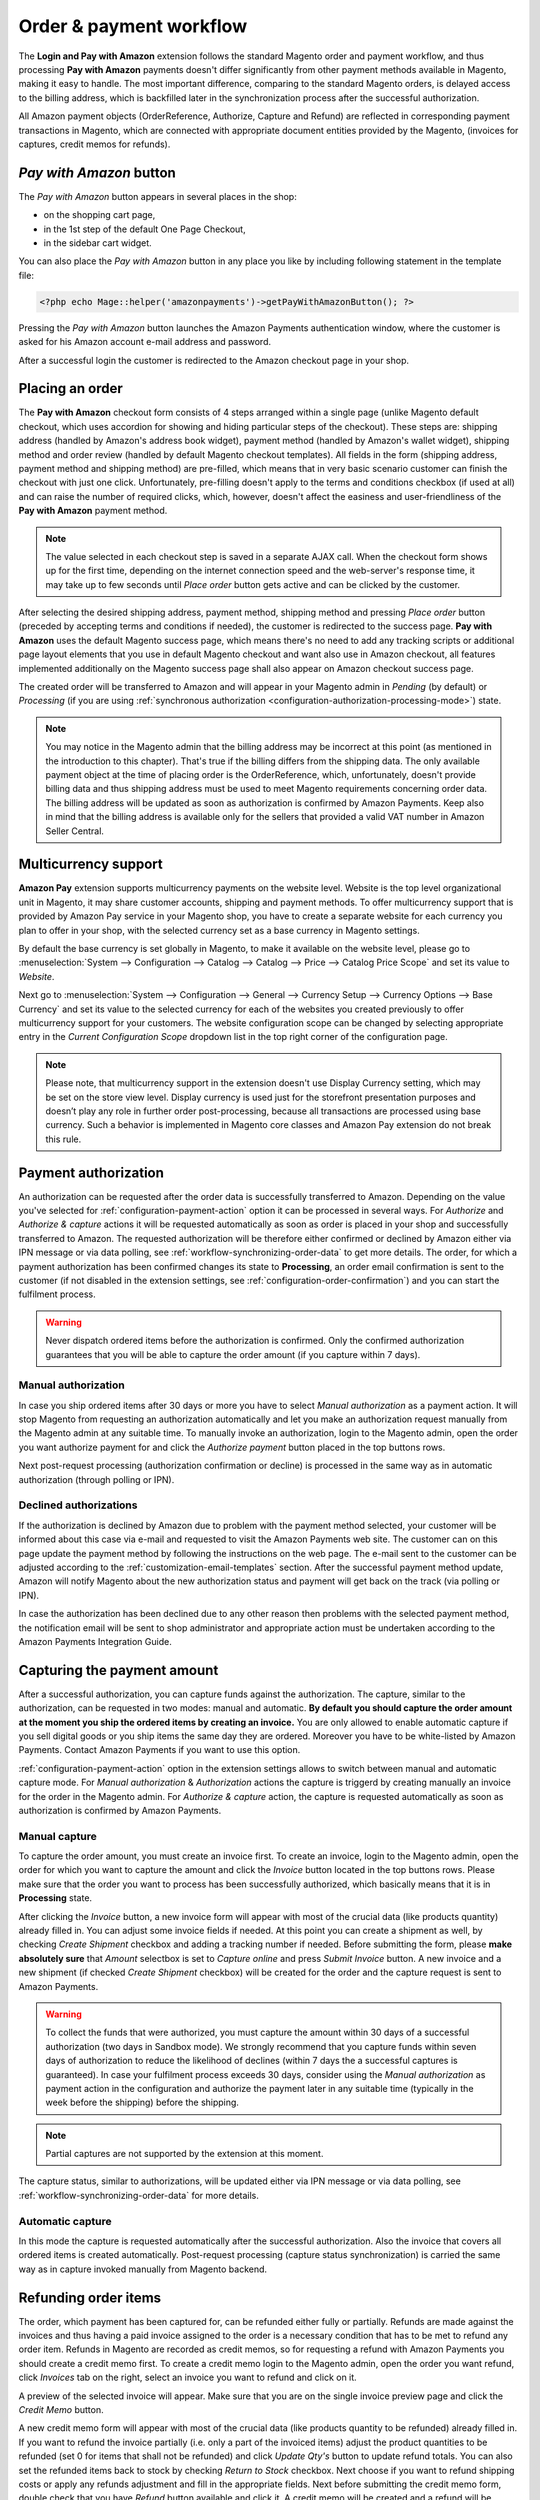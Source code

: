 .. _workflow:

Order & payment workflow
========================

The **Login and Pay with Amazon** extension follows the standard Magento order and payment workflow, and thus processing **Pay with Amazon** payments doesn't differ significantly from other payment methods available in Magento, making it easy to handle. The most important difference, comparing to the standard Magento orders, is delayed access to the billing address, which is backfilled later in the synchronization process after the successful authorization.

All Amazon payment objects (OrderReference, Authorize, Capture and Refund) are reflected in corresponding payment transactions in Magento, which are connected with appropriate document entities provided by the Magento, (invoices for captures, credit memos for refunds).


`Pay with Amazon` button
------------------------

The `Pay with Amazon` button appears in several places in the shop:

* on the shopping cart page,
* in the 1st step of the default One Page Checkout,
* in the sidebar cart widget.

.. image:: /images/1.7.2/order_step_1.png

You can also place the `Pay with Amazon` button in any place you like by including following statement in the template file:

.. code-block:: php

   <?php echo Mage::helper('amazonpayments')->getPayWithAmazonButton(); ?>

Pressing the `Pay with Amazon` button launches the Amazon Payments authentication window, where the customer is asked for his Amazon account e-mail address and password.

.. image:: /images/1.7.2/order_step_2.png

After a successful login the customer is redirected to the Amazon checkout page in your shop.

Placing an order
----------------
The **Pay with Amazon** checkout form consists of 4 steps arranged within a single page (unlike Magento default checkout, which uses accordion for showing and hiding particular steps of the checkout). These steps are: shipping address (handled by Amazon's address book widget), payment method (handled by Amazon's wallet widget), shipping method and order review (handled by default Magento checkout templates). All fields in the form (shipping address, payment method and shipping method) are pre-filled, which means that in very basic scenario customer can finish the checkout with just one click. Unfortunately, pre-filling doesn't apply to the terms and conditions checkbox (if used at all) and can raise the number of required clicks, which, however, doesn't affect the easiness and user-friendliness of the **Pay with Amazon** payment method.

.. image:: /images/1.7.2/order_step_3.png

.. note:: The value selected in each checkout step is saved in a separate AJAX call. When the checkout form shows up for the first time, depending on the internet connection speed  and the web-server's response time, it may take up to few seconds until `Place order` button gets active and can be clicked by the customer.

After selecting the desired shipping address, payment method, shipping method and pressing `Place order` button (preceded by accepting terms and conditions if needed), the customer is redirected to the success page. **Pay with Amazon** uses the default Magento success page, which means there's no need to add any tracking scripts or additional page layout elements that you use in default Magento checkout and want also use in Amazon checkout, all features implemented additionally on the Magento success page shall also appear on Amazon checkout success page.

.. image:: /images/1.7.2/order_step_4.png

The created order will be transferred to Amazon and will appear in your Magento admin in `Pending` (by default) or `Processing` (if you are using :ref:`synchronous authorization <configuration-authorization-processing-mode>`) state.

.. note:: You may notice in the Magento admin that the billing address may be incorrect at this point (as mentioned in the introduction to this chapter). That's true if the billing differs from the shipping data. The only available payment object at the time of placing order is the OrderReference, which, unfortunately, doesn't provide billing data and thus shipping address must be used to meet Magento requirements concerning order data. The billing address will be updated as soon as authorization is confirmed by Amazon Payments. Keep also in mind that the billing address is available only for the sellers that provided a valid VAT number in Amazon Seller Central.

.. _workflow-multicurrency:

Multicurrency support
---------------------

**Amazon Pay** extension supports multicurrency payments on the website level. Website is the top level organizational unit in Magento, it may share customer accounts, shipping and payment methods. To offer multicurrency support that is provided by Amazon Pay service in your Magento shop, you have to create a separate website for each currency you plan to offer in your shop, with the selected currency set as a base currency in Magento settings.

.. image:: /images/multicurrency_websites.png

By default the base currency is set globally in Magento, to make it available on the website level, please go to :menuselection:`System --> Configuration --> Catalog --> Catalog --> Price --> Catalog Price Scope` and set its value to `Website`.

.. image:: /images/catalog_price_scope.png

Next go to :menuselection:`System --> Configuration --> General --> Currency Setup --> Currency Options --> Base Currency` and set its value to the selected currency for each of the websites you created previously to offer multicurrency support for your customers. The website configuration scope can be changed by selecting appropriate entry in the `Current Configuration Scope` dropdown list in the top right corner of the configuration page.

.. image:: /images/website_currency_setup.png

.. note:: Please note, that multicurrency support in the extension doesn't use Display Currency setting, which may be set on the store view level. Display currency is used just for the storefront presentation purposes and doesn’t play any role in further order post-processing, because all transactions are processed using base currency. Such a behavior is implemented in Magento core classes and Amazon Pay extension do not break this rule.

.. _workflow-authorization:

Payment authorization
---------------------

An authorization can be requested after the order data is successfully transferred to Amazon. Depending on the value you've selected for :ref:`configuration-payment-action` option it can be processed in several ways. For `Authorize` and `Authorize & capture` actions it will be requested automatically as soon as order is placed in your shop and successfully transferred to Amazon. The requested authorization will be therefore either confirmed or declined by Amazon either via IPN message or via data polling, see :ref:`workflow-synchronizing-order-data` to get more details. The order, for which a payment authorization has been confirmed changes its state to **Processing**, an order email confirmation is sent to the customer (if not disabled in the extension settings, see :ref:`configuration-order-confirmation`) and you can start the fulfilment process.

.. warning:: Never dispatch ordered items before the authorization is confirmed. Only the confirmed authorization guarantees that you will be able to capture the order amount (if you capture within 7 days).


Manual authorization
~~~~~~~~~~~~~~~~~~~~

In case you ship ordered items after 30 days or more you have to select `Manual authorization` as a payment action. It will stop Magento from requesting an authorization automatically and let you make an authorization request manually from the Magento admin at any suitable time. To manually invoke an authorization, login to the Magento admin, open the order you want authorize payment for and click the `Authorize payment` button placed in the top buttons rows.

.. image:: /images/workflow_screenshot_3.png

Next post-request processing (authorization confirmation or decline) is processed in the same way as in automatic authorization (through polling or IPN).


Declined authorizations
~~~~~~~~~~~~~~~~~~~~~~~~

If the authorization is declined by Amazon due to problem with the payment method selected, your customer will be informed about this case via e-mail and requested to visit the Amazon Payments web site. The customer can on this page update the payment method by following the instructions on the web page. The e-mail sent to the customer can be adjusted according to the :ref:`customization-email-templates` section. After the successful payment method update, Amazon will notify Magento about the new authorization status and payment will get back on the track (via polling or IPN).

In case the authorization has been declined due to any other reason then problems with the selected payment method, the notification email will be sent to shop administrator and appropriate action must be undertaken according to the Amazon Payments Integration Guide.


Capturing the payment amount
----------------------------

After a successful authorization, you can capture funds against the authorization. The capture, similar to the authorization, can be requested in two modes: manual and automatic. **By default you should capture the order amount at the moment you ship the ordered items by creating an invoice.** You are only allowed to enable automatic capture if you sell digital goods or you ship items the same day they are ordered. Moreover you have to be white-listed by Amazon Payments. Contact Amazon Payments if you want to use this option.

:ref:`configuration-payment-action` option in the extension settings allows to switch between manual and automatic capture mode. For `Manual authorization` & `Authorization` actions the capture is triggerd by creating manually an invoice for the order in the Magento admin. For `Authorize & capture` action, the capture is requested automatically as soon as authorization is confirmed by Amazon Payments.


Manual capture
~~~~~~~~~~~~~~

To capture the order amount, you must create an invoice first. To create an invoice, login to the Magento admin, open the order for which you want to capture the amount and click the `Invoice` button located in the top buttons rows. Please make sure that the order you want to process has been successfully authorized, which basically means that it is in **Processing** state.

.. image:: /images/workflow_screenshot_4.png

After clicking the `Invoice` button, a new invoice form will appear with most of the crucial data (like products quantity) already filled in. You can adjust some invoice fields if needed. At this point you can create a shipment as well, by checking `Create Shipment` checkbox and adding a tracking number if needed. Before submitting the form, please **make absolutely sure** that `Amount` selectbox is set to `Capture online` and press `Submit Invoice` button. A new invoice and a new shipment (if checked `Create Shipment` checkbox) will be created for the order and the capture request is sent to Amazon Payments.

.. image:: /images/workflow_screenshot_5.png

.. warning:: To collect the funds that were authorized, you must capture the amount within 30 days of a successful authorization (two days in Sandbox mode). We strongly recommend that you capture funds within seven days of authorization to reduce the likelihood of declines (within 7 days the a successful captures is guaranteed). In case your fulfilment process exceeds 30 days, consider using the `Manual authorization` as payment action in the configuration and authorize the payment later in any suitable time (typically in the week before the shipping) before the shipping.

.. note:: Partial captures are not supported by the extension at this moment.

The capture status, similar to authorizations, will be updated either via IPN message or via data polling, see :ref:`workflow-synchronizing-order-data` for more details.


Automatic capture
~~~~~~~~~~~~~~~~~

In this mode the capture is requested automatically after the successful authorization. Also the invoice that covers all ordered items is created automatically. Post-request processing (capture status synchronization) is carried the same way as in capture invoked manually from Magento backend.


Refunding order items
---------------------

The order, which payment has been captured for, can be refunded either fully or partially. Refunds are made against the invoices and thus having a paid invoice assigned to the order is a necessary condition that has to be met to refund any order item. Refunds in Magento are recorded as credit memos, so for requesting a refund with Amazon Payments you should create a credit memo first. To create a credit memo login to the Magento admin, open the order you want refund, click `Invoices` tab on the right, select an invoice you want to refund and click on it.

.. image:: /images/workflow_screenshot_6.png

A preview of the selected invoice will appear. Make sure that you are on the single invoice preview page and click the `Credit Memo` button.

.. image:: /images/workflow_screenshot_7.png

A new credit memo form will appear with most of the crucial data (like products quantity to be refunded) already filled in. If you want to refund the invoice partially (i.e. only a part of the invoiced items) adjust the product quantities to be refunded (set 0 for items that shall not be refunded) and click `Update Qty's` button to update refund totals. You can also set the refunded items back to stock by checking `Return to Stock` checkbox. Next choose if you want to refund shipping costs or apply any refunds adjustment and fill in the appropriate fields. Next before submitting the credit memo form, double check that you have `Refund` button available and click it. A credit memo will be created and a refund will be requested with Amazon Payments. Its status will be updated either via IPN or data polling, depending on the update method selected in the extension settings.

.. image:: /images/workflow_screenshot_8.png

.. warning:: For the successful refund (recorded in Magento and requested (!) with Amazon Payments) always use `Refund` button available on the new credit memo form invoked from the single invoice preview page. If you click `Credit Memo` button directly on the order page you will be redirected to the new credit memo form with `Refund offline` button only, which admittedly will record credit memo in Magento, but surely won't call refund request at Amazon Payments gateway. If in any case you will get a credit memo with `Refund offline` button only then surely something had to go wrong and you should stop the refund process immediately and start it from the beginning following the above guideline.


Cancelling an order
-------------------

For a variety of reasons it sometimes becomes necessary to cancel an order. To cancel an order and notify Amazon about the payment cancellation:

* Please make sure the amount of the order you want to cancel hasn't been captured yet,
* Go to :menuselection:`Sales --> Orders` and select the order that you would like to cancel by clicking the `Edit button` on its respective row,
* Click `Cancel` in order page to remove this order.

.. image:: /images/workflow_screenshot_9.png

.. _workflow-synchronizing-order-data:

Synchronizing order data
------------------------

.. todo:: Synchronizing order data
